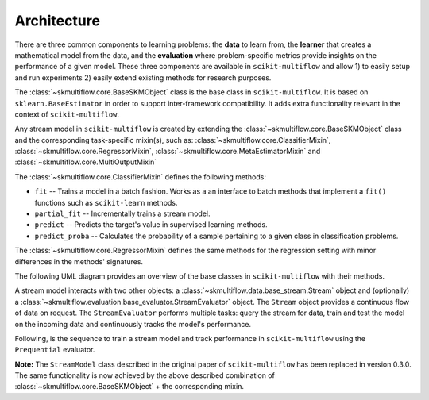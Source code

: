============
Architecture
============

There are three common components to learning problems: the **data** to learn from, the **learner** that creates a mathematical model from the data, and the **evaluation** where problem-specific metrics provide insights on the performance of a given model. These three components are available in ``scikit-multiflow`` and allow 1) to easily setup and run experiments 2) easily extend existing methods for research purposes.

The :class:`~skmultiflow.core.BaseSKMObject` class is the base class in ``scikit-multiflow``. It is based on ``sklearn.BaseEstimator`` in order to support inter-framework compatibility. It adds extra functionality relevant in the context of ``scikit-multiflow``.

Any stream model in ``scikit-multiflow`` is created by extending the :class:`~skmultiflow.core.BaseSKMObject` class and the corresponding task-specific mixin(s), such as: :class:`~skmultiflow.core.ClassifierMixin`, :class:`~skmultiflow.core.RegressorMixin`, :class:`~skmultiflow.core.MetaEstimatorMixin` and :class:`~skmultiflow.core.MultiOutputMixin`

The :class:`~skmultiflow.core.ClassifierMixin` defines the following methods:

* ``fit`` -- Trains a model in a batch fashion. Works as a an interface to batch methods that implement a ``fit()`` functions such as ``scikit-learn`` methods.
* ``partial_fit`` -- Incrementally trains a stream model.
* ``predict`` -- Predicts the target's value in supervised learning methods.
* ``predict_proba`` -- Calculates the probability of a sample pertaining to a given class in classification problems.

The :class:`~skmultiflow.core.RegressorMixin` defines the same methods for the regression setting with minor differences in the methods' signatures.

The following UML diagram provides an overview of the base classes in ``scikit-multiflow`` with their methods.

.. image:: ../_static/images/base_classes_with_methods.png
   :width: 700px
   :alt: base classes with methods
   :align: center

A stream model interacts with two other objects: a :class:`~skmultiflow.data.base_stream.Stream` object and (optionally) a :class:`~skmultiflow.evaluation.base_evaluator.StreamEvaluator` object. The ``Stream`` object provides a continuous flow of data on request. The ``StreamEvaluator`` performs multiple tasks: query the stream for data, train and test the model on the incoming data and continuously tracks the model's performance.

Following, is the sequence to train a stream model and track performance in ``scikit-multiflow`` using the ``Prequential`` evaluator.

.. image:: ../_static/images/prequential_sequence.png
   :width: 700px
   :alt: prequential evaluation sequence
   :align: center

**Note:** The ``StreamModel`` class described in the original paper of ``scikit-multiflow`` has been replaced in version 0.3.0. The same functionality is now achieved by the above described combination of :class:`~skmultiflow.core.BaseSKMObject` + the corresponding mixin.
